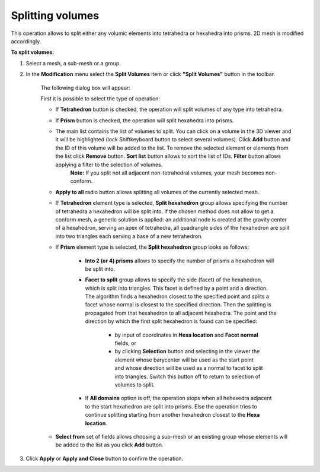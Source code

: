 .. _split_to_tetra_page:

*****************
Splitting volumes
*****************

This operation allows to split either any volumic elements into
tetrahedra or hexahedra into prisms. 2D mesh is modified accordingly.

**To split volumes:**

#. Select a mesh, a sub-mesh or a group.
#. In the **Modification** menu select the **Split Volumes** item or click **"Split Volumes"** button in the toolbar.

	.. image:: ../images/split_into_tetra_icon.png
		:align: center

	.. centered:: 
		**"Split Volumes" button**

	The following dialog box will appear:

	.. image:: ../images/split_into_tetra.png
		:align: center                                                 


	First it is possible to select the type of operation:

	* If **Tetrahedron** button is checked, the operation will split volumes of any type into tetrahedra.
	* If **Prism** button is checked, the operation will split hexahedra into prisms.
	* The main list contains the list of volumes to split. You can click on a volume in the 3D viewer and it will be highlighted (lock Shiftkeyboard button to select several volumes). Click **Add** button and the ID of this volume will be added to the list. To remove the selected element or elements from the list click **Remove** button. **Sort list** button allows to sort the list of IDs. **Filter** button allows applying a filter to the selection of volumes.
		**Note:** If you split not all adjacent non-tetrahedral volumes, your mesh becomes non-conform. 
  
	* **Apply to all** radio button allows splitting all volumes of the currently selected mesh.
	* If **Tetrahedron** element type is selected, **Split hexahedron** group allows specifying the number of tetrahedra  a hexahedron will be split into. If the chosen method does not allow to get a conform mesh, a generic solution is applied: an additional node is created at the gravity center of a hexahedron, serving an apex of tetrahedra, all quadrangle sides of the hexahedron are split into two triangles each serving a base of a new tetrahedron. 

	* If **Prism** element type is selected, the **Split hexahedron** group looks as follows:

		.. image:: ../images/split_into_prisms.png
			:align: center                                                 

		* **Into 2 (or 4) prisms** allows to specify the number of prisms a hexahedron will be split into. 
		* **Facet to split** group allows to specify the side (facet) of the hexahedron, which is split into triangles.  This facet is defined by a point and a direction. The algorithm finds a hexahedron closest to the specified point and splits a facet whose normal is closest to the specified direction. Then the splitting is propagated from that hexahedron to all adjacent hexahedra. The point and the direction by which the first split hexahedron is found can be specified:

			* by input of coordinates in **Hexa location** and **Facet normal** fields, or 
			* by clicking **Selection** button and selecting in the viewer the element whose barycenter will be used as the start point and whose direction will be used as a normal to facet to split into triangles. Switch this button off to return to selection of volumes to split.

    
		* If **All domains** option is off, the operation stops when all hehexedra adjacent to the start hexahedron are split into prisms. Else the operation tries to continue splitting starting from  another hexahedron closest to the **Hexa location**. 

	* **Select from** set of fields allows choosing a sub-mesh or an existing group whose elements will be added to the list as you click **Add** button.


#. Click **Apply** or **Apply and Close** button to confirm the operation.


